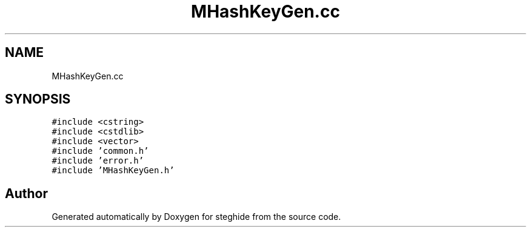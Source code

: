 .TH "MHashKeyGen.cc" 3 "Thu Aug 17 2017" "Version 0.5.1" "steghide" \" -*- nroff -*-
.ad l
.nh
.SH NAME
MHashKeyGen.cc
.SH SYNOPSIS
.br
.PP
\fC#include <cstring>\fP
.br
\fC#include <cstdlib>\fP
.br
\fC#include <vector>\fP
.br
\fC#include 'common\&.h'\fP
.br
\fC#include 'error\&.h'\fP
.br
\fC#include 'MHashKeyGen\&.h'\fP
.br

.SH "Author"
.PP 
Generated automatically by Doxygen for steghide from the source code\&.
